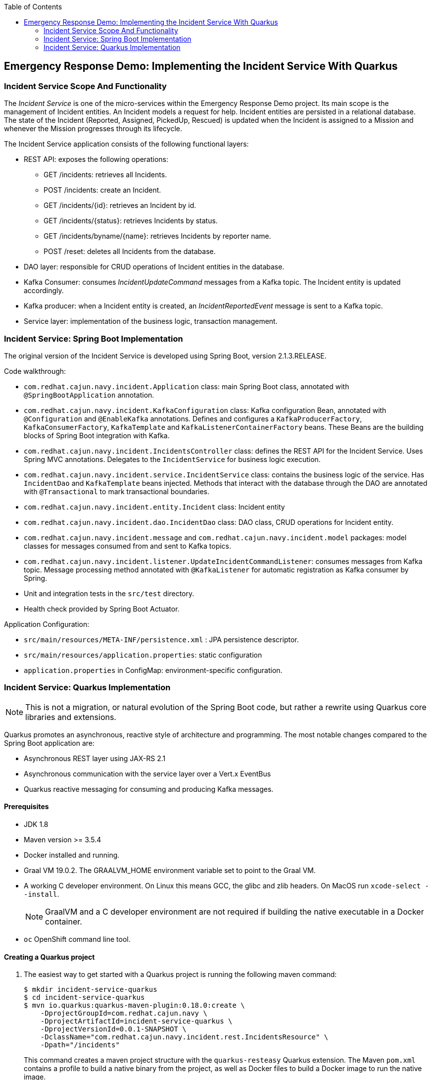 :scrollbar:
:data-uri:
:toc2:

== Emergency Response Demo: Implementing the Incident Service With Quarkus

=== Incident Service Scope And Functionality

The _Incident Service_ is one of the micro-services within the Emergency Response Demo project. Its main scope is the management of Incident entities. An Incident models a request for help. Incident entities are persisted in a relational database. +
The state of the Incident (Reported, Assigned, PickedUp, Rescued) is updated when the Incident is assigned to a Mission and whenever the Mission progresses through its lifecycle.

The Incident Service application consists of the following functional layers:

* REST API: exposes the following operations:
** GET /incidents: retrieves all Incidents.
** POST /incidents: create an Incident.
** GET /incidents/{id}: retrieves an Incident by id.
** GET /incidents/{status}: retrieves Incidents by status.
** GET /incidents/byname/{name}: retrieves Incidents by reporter name.
** POST /reset: deletes all Incidents from the database.
* DAO layer: responsible for CRUD operations of Incident entities in the database.
* Kafka Consumer: consumes _IncidentUpdateCommand_ messages from a Kafka topic. The Incident entity is updated accordingly.
* Kafka producer: when a Incident entity is created, an _IncidentReportedEvent_ message is sent to a Kafka topic.
* Service layer: implementation of the business logic, transaction management.

=== Incident Service: Spring Boot Implementation

The original version of the Incident Service is developed using Spring Boot, version 2.1.3.RELEASE.

Code walkthrough:

* `com.redhat.cajun.navy.incident.Application` class: main Spring Boot class, annotated with `@SpringBootApplication` annotation.
* `com.redhat.cajun.navy.incident.KafkaConfiguration` class: Kafka configuration Bean, annotated with `@Configuration` and `@EnableKafka` annotations. Defines and configures a `KafkaProducerFactory`, `KafkaConsumerFactory`, `KafkaTemplate` and `KafkaListenerContainerFactory` beans. These Beans are the building blocks of Spring Boot integration with Kafka.
* `com.redhat.cajun.navy.incident.IncidentsController` class: defines the REST API for the Incident Service. Uses Spring MVC annotations. Delegates to the `IncidentService` for business logic execution.
* `com.redhat.cajun.navy.incident.service.IncidentService` class: contains the business logic of the service. Has `IncidentDao` and `KafkaTemplate` beans injected. Methods that interact with the database through the DAO are annotated with `@Transactional` to mark transactional boundaries.
* `com.redhat.cajun.navy.incident.entity.Incident` class: Incident entity
* `com.redhat.cajun.navy.incident.dao.IncidentDao` class: DAO class, CRUD operations for Incident entity.
* `com.redhat.cajun.navy.incident.message` and `com.redhat.cajun.navy.incident.model` packages: model classes for messages consumed from and sent to Kafka topics.
* `com.redhat.cajun.navy.incident.listener.UpdateIncidentCommandListener`: consumes messages from Kafka topic. Message processing method annotated with `@KafkaListener` for automatic registration as Kafka consumer by Spring.
* Unit and integration tests in the `src/test` directory.
* Health check provided by Spring Boot Actuator.

Application Configuration:

* `src/main/resources/META-INF/persistence.xml` : JPA persistence descriptor.
* `src/main/resources/application.properties`: static configuration
* `application.properties` in ConfigMap: environment-specific configuration.

=== Incident Service: Quarkus Implementation

NOTE: This is not a migration, or natural evolution of the Spring Boot code, but rather a rewrite using Quarkus core libraries and extensions.

Quarkus promotes an asynchronous, reactive style of architecture and programming. The most notable changes compared to the Spring Boot application are:

* Asynchronous REST layer using JAX-RS 2.1
* Asynchronous communication with the service layer over a Vert.x EventBus
* Quarkus reactive messaging for consuming and producing Kafka messages.

==== Prerequisites

* JDK 1.8
* Maven version >= 3.5.4
* Docker installed and running.
* Graal VM 19.0.2. The GRAALVM_HOME environment variable set to point to the Graal VM.
* A working C developer environment. On Linux this means GCC, the glibc and zlib headers. On MacOS run `xcode-select --install`.
+
NOTE: GraalVM and a C developer environment are not required if building the native executable in a Docker container.
* `oc` OpenShift command line tool.

==== Creating a Quarkus project

. The easiest way to get started with a Quarkus project is running the following maven command:
+
----
$ mkdir incident-service-quarkus
$ cd incident-service-quarkus
$ mvn io.quarkus:quarkus-maven-plugin:0.18.0:create \
    -DprojectGroupId=com.redhat.cajun.navy \
    -DprojectArtifactId=incident-service-quarkus \
    -DprojectVersionId=0.0.1-SNAPSHOT \
    -DclassName="com.redhat.cajun.navy.incident.rest.IncidentsResource" \
    -Dpath="/incidents"
----
+
This command creates a maven project structure with the `quarkus-resteasy` Quarkus extension. The Maven `pom.xml` contains a profile to build a native binary from the project, as well as Docker files to build a Docker image to run the native image.

. Import the project into your IDE of choice (Red Hat CodeReady Studio, VSCode, IntelliJ).

. Remove the `com.redhat.cajun.navy.incident.rest` package in the `src/main/test` directory.

. Remove the `index.html` file from the `src/main/resources/META-INF/resources` directory.

==== REST API

In this section you will develop the REST API for the Incident Service using the asynchronous JAX-RS 2.1 REST API. The implementation will communicate asynchronously with the service layer using the Vert.x EventBus.

. In the `IncidentsResource` class, remove the generated `hello` method.
. Implement the REST endpoint to retrieve all the Incidents.
** Create a method `incidents()`, with method `GET`, bound to the root path. The endpoint produces JSON. The method returns a `CompletionStage<Response>`:
+
----
    @GET
    @Path("/")
    @Produces(MediaType.APPLICATION_JSON)
    public CompletionStage<Response> incidents() {
        return null;
    }
----
** In the project `pom.xml` file, add a dependency to the `quarkus-vertx` extension.
+
----
  <dependencies>
    [...]
    <dependency>
      <groupId>io.quarkus</groupId>
      <artifactId>quarkus-vertx</artifactId>
    </dependency>
  </dependencies>
----
** In the `IncidentsResource` class, inject an instance of the Vert.x `io.vertx.axle.core.eventbus.EventBus`.
+
----
@Inject
EventBus eventbus;
----
** Implement the method: the implementation sends a message to the `incident-service` Vert.x EventBus destination. The message payload is an empty Vert.x `JsonObject` object. The message contains a header specifying the operation that needs to be performed. The reply message contains the Incidents as a Vert.x `JsonArray`. The Array is encoded to a String and sent to the caller.
+
----
    @GET
    @Path("/")
    @Produces(MediaType.APPLICATION_JSON)
    public CompletionStage<Response> incidents() {
        DeliveryOptions options = new DeliveryOptions().addHeader("action", "incidents");
        return bus.<JsonObject>send("incident-service", new JsonObject(), options)
                .thenApply(msg -> Response.ok(msg.body().getJsonArray("incidents").encode()).build());
    }
----

. Implement the REST endpoint to create an Incident.
** Create a method `createIncident()`, with method `POST`, bound to the root path. The endpoint consumes JSON. The POST body payload is passed as a String to the method. The method returns a `CompletionStage<Response>`:
+
----
    @POST
    @Path("/")
    @Consumes(MediaType.APPLICATION_JSON)
    public CompletionStage<Response> createIncident(String incident) {
        return null;
    }
----
** Implement the method: the implementation sends a message to the `incident-service` Vert.x EventBus destination. The message payload is a `JsonObject` object containing the payload. The message contains a header specifying the operation that needs to be performed. The reply message is empty. Upon receiving the reply message, an empty response with Http status code 200 is sent to the caller.
+
----
    @POST
    @Path("/")
    @Consumes(MediaType.APPLICATION_JSON)
    public CompletionStage<Response> createIncident(String incident) {
        DeliveryOptions options = new DeliveryOptions().addHeader("action", "createIncident");
        return bus.<JsonObject>send("incident-service", new JsonObject(incident), options)
                .thenApply(msg -> Response.ok().build());
    }
----

. Implement the other REST API methods:
+
----
    @GET
    @Path("/{status}")
    @Produces(MediaType.APPLICATION_JSON)
    public CompletionStage<Response> incidentsByStatus(@PathParam("status") String status) {
        DeliveryOptions options = new DeliveryOptions().addHeader("action", "incidentsByStatus");
        return bus.<JsonObject>send("incident-service", new JsonObject().put("status", status), options)
                .thenApply(msg -> Response.ok(msg.body().getJsonArray("incidents").encode()).build());
    }

    @GET
    @Path("/incident/{id}")
    @Produces(MediaType.APPLICATION_JSON)
    public CompletionStage<Response> incidentById(@PathParam("id") String incidentId) {
        DeliveryOptions options = new DeliveryOptions().addHeader("action", "incidentById");
        return bus.<JsonObject>send("incident-service",  new JsonObject().put("incidentId", incidentId), options)
                .thenApply(msg -> {
                    JsonObject incident = msg.body().getJsonObject("incident");
                    if (incident == null) {
                        return Response.status(404).build();
                    } else {
                        return Response.ok(incident.encode()).build();
                    }
                });
    }

    @GET
    @Path("/byname/{name}")
    @Produces(MediaType.APPLICATION_JSON)
    public CompletionStage<Response> incidentsByName(@PathParam("name") String name) {
        DeliveryOptions options = new DeliveryOptions().addHeader("action", "incidentsByName");
        return bus.<JsonObject>send("incident-service", new JsonObject().put("name", name), options)
                .thenApply(msg -> Response.ok(msg.body().getJsonArray("incidents").encode()).build());
    }

    @POST
    @Path("/reset")
    public CompletionStage<Response> reset() {
        DeliveryOptions options = new DeliveryOptions().addHeader("action", "incidentsByName");
        return bus.<JsonObject>send("incident-service", new JsonObject(), options)
                .thenApply(msg -> Response.ok().build());
    }
----

==== Model

The model classes in the `com.redhat.cajun.navy.incident.message` and `com.redhat.cajun.navy.incident.model` packages don't require a lot of changes.

. Copy the `com.redhat.cajun.navy.incident.message` and `com.redhat.cajun.navy.incident.model` from the Spring Boot implementation to the project.
. When building a native executable, GraalVM operates with a closed world assumption, and as such reflection targets need to be explicitly declared. In Quarkus, this can be done by annotating classes that will be used reflectively with the `@RegisterForReflection` annotation. This will for instance be the case for domain classes that will be used with libraries like _JSON-B_.
** Annotate the `IncidentReportedEvent`, `Message` and `Incident` classes with the `@RegisterForReflection` annotation.
** Add setters for all the fields in the `Incident` class.
. In a native executable, a class like `Message` with a generic field (`body`) cannot be created through reflection with _JSON-B_. An adapter class is required to help the JSON-B framework to correctly unmarshall JSON into an instance of `Message<UpdateIncidentCommand>`.
** In the `pom.xml` file of the project, add a dependency to the `quarkus-jsonb` extension:
+
----
  <dependencies>
    [...]
    <dependency>
      <groupId>io.quarkus</groupId>
      <artifactId>quarkus-jsonb</artifactId>
    </dependency>
  </dependencies>
----
** Add a inner static builder class to `UpdateIncidentCommand`:
+
----
public class UpdateIncidentCommand {

    private Incident incident;

    public Incident getIncident() {
        return incident;
    }

    public static class Builder {

        private final UpdateIncidentCommand command;

        public Builder(Incident incident) {
            command = new UpdateIncidentCommand();
            command.incident = incident;
        }

        public UpdateIncidentCommand build() {
            return command;
        }

    }
}
----
** Create a JSON-B adapter class for `Message<UpdateIncidentCommand>` in the `com.redhat.cajun.navy.incident.message` package:
+
----
public class UpdateIncidentCommandMessageAdapter implements JsonbAdapter<Message, JsonObject> {

    @Override
    public JsonObject adaptToJson(Message obj) throws Exception {
        return null;
    }

    @Override
    public Message<UpdateIncidentCommand> adaptFromJson(JsonObject adapted) throws Exception {
        JsonObject bodyJson = adapted.getJsonObject("body");
        JsonObject incidentJson = bodyJson.getJsonObject("incident");
        Incident incident = new Incident.Builder(incidentJson.getString("id"))
                .lat(incidentJson.containsKey("lat") ? incidentJson.getString("lat") : null)
                .lon(incidentJson.containsKey("lon") ? incidentJson.getString("lon") : null)
                .medicalNeeded(incidentJson.containsKey("medicalNeeded") ? incidentJson.getBoolean("medicalNeeded") : null)
                .numberOfPeople(incidentJson.containsKey("numberOfPeople") ? incidentJson.getInt("numberOfPeople") : null)
                .victimName(incidentJson.containsKey("victimName") ? incidentJson.getString("victimName") : null)
                .victimPhoneNumber(incidentJson.containsKey("victimPhoneNumber") ? incidentJson.getString("victimPhoneNumber") : null)
                .status(incidentJson.containsKey("status") ? incidentJson.getString("status") : null)
                .build();
        UpdateIncidentCommand command = new UpdateIncidentCommand.Builder(incident).build();
        return new Message.Builder<>(adapted.getString("messageType"), adapted.getString("invokingService"), command)
                .id(adapted.getString("id")).timestamp(adapted.getJsonNumber("timestamp").longValue()).build();
    }
}
----

==== Persistence Layer

. To use JPA in a Quarkus application with PostgreSQL, the following dependencies need to be added to the `pom.xml` file: `quarkus-agroal`, `quarkus-hibernate-orm`, `quarkus-jdbc-postgres`.
+
----
  <dependencies>
    [...]
    <dependency>
      <groupId>io.quarkus</groupId>
      <artifactId>quarkus-agroal</artifactId>
    </dependency>
    <dependency>
      <groupId>io.quarkus</groupId>
      <artifactId>quarkus-hibernate-orm</artifactId>
    </dependency>
    <dependency>
      <groupId>io.quarkus</groupId>
      <artifactId>quarkus-jdbc-postgresql</artifactId>
    </dependency>
  </dependencies>
----
. Copy the `com.redhat.cajun.navy.incident.dao` and `com.redhat.cajun.navy.incident.entity` packages from the Spring Boot implementation to the project.
. In the `IncidentDao` class:
** Replace the `@Component` class level annotation with the CDI `@ApplicationScoped` annotation.
** Replace the `@PersistenceContext` annotation on the `entityManager` field with a `@Inject` annotation.

==== Service Layer

. Copy the `com.redhat.cajun.navy.incident.service` package from the Spring Boot implementation to the project.
. Make the following changes to the `IncidentService` class:
** Replace the `@Service` class level annotation with the CDI `@ApplicationScoped` annotation.
** Remove the injected `KafkaTemplate` field.
** On the `IncidentDao` field, replace the `@Autowired` annotation with a CDI `@Inject` annotation.
** Remove the `destination` field.
** In the `create` method, remove the code to send a message to the Kafka topic.
** Replace the `org.springframework.transaction.annotation.Transactional` annotations with `javax.transaction.Transactional` annotations.
. In the `com.redhat.cajun.navy.incident.service` package, create a class `EventBusConsumer`. This class is responsible for consuming messages from the Vert.x EventBus, marshalling message payload,  delegating to the `IncidentService` class, and sending a reply over the EventBus.
+
----
@ApplicationScoped
public class EventBusConsumer {

    private static Logger log = LoggerFactory.getLogger(EventBusConsumer.class);

    @Inject
    IncidentService service;

    @ConsumeEvent(value = "incident-service", blocking = true)
    public void consume(Message<JsonObject> msg) {
        String action = msg.headers().get("action");
        switch (action) {
            case "incidents" :
                incidents(msg);
                break;
            case "incidentById" :
                incidentById(msg);
                break;
            case "incidentsByStatus":
                incidentsByStatus(msg);
                break;
            case "incidentsByName":
                incidentsByName(msg);
                break;
            case "reset" :
                reset(msg);
                break;
            case "createIncident":
                createIncident(msg);
                break;
            default:
                msg.fail(-1, "Unsupported operation");
        }
    }

    private void incidents(Message<JsonObject> msg) {
        List<Incident> incidents = service.incidents();
        JsonArray incidentsArray = new JsonArray(incidents.stream().map(this::toJsonObject).collect(Collectors.toList()));
        JsonObject jsonObject = new JsonObject().put("incidents", incidentsArray);
        msg.reply(jsonObject);
    }

    private void incidentById(Message<JsonObject> msg) {
        String id = msg.body().getString("incidentId");
        Incident incident = service.getIncident(id);
        if (incident == null) {
            msg.reply(new JsonObject());
        } else {
            msg.reply(new JsonObject().put("incident", toJsonObject(incident)));
        }
    }

    private void incidentsByStatus(Message<JsonObject> msg) {
        String status = msg.body().getString("status");
        List<Incident> incidents = service.incidentsByStatus(status);
        JsonArray incidentsArray = new JsonArray(incidents.stream().map(this::toJsonObject).collect(Collectors.toList()));
        JsonObject jsonObject = new JsonObject().put("incidents", incidentsArray);
        msg.reply(jsonObject);
    }

    private void incidentsByName(Message<JsonObject> msg) {
        String name = msg.body().getString("name");
        List<Incident> incidents = service.incidentsByName(name);
        JsonArray incidentsArray = new JsonArray(incidents.stream().map(this::toJsonObject).collect(Collectors.toList()));
        JsonObject jsonObject = new JsonObject().put("incidents", incidentsArray);
        msg.reply(jsonObject);
    }

    private void reset(Message<JsonObject> msg) {
        service.reset();
        msg.reply(new JsonObject());
    }

    private void createIncident(Message<JsonObject> msg) {
        Incident created = service.create(fromJsonObject(msg.body()));
        msg.reply(new JsonObject());
    }

    private JsonObject toJsonObject(Incident incident) {
        return new JsonObject().put("id", incident.getId())
                .put("lat", incident.getLat())
                .put("lon", incident.getLon())
                .put("medicalNeeded", incident.isMedicalNeeded())
                .put("numberOfPeople", incident.getNumberOfPeople())
                .put("victimName", incident.getVictimName())
                .put("victimPhoneNumber", incident.getVictimPhoneNumber())
                .put("timeStamp", incident.getTimestamp())
                .put("status", incident.getStatus());
    }

    private Incident fromJsonObject(JsonObject jsonObject) {
        return new Incident.Builder(jsonObject.getString("id"))
                .lat(jsonObject.getDouble("lat").toString())
                .lon(jsonObject.getDouble("lon").toString())
                .medicalNeeded(jsonObject.getBoolean("medicalNeeded"))
                .numberOfPeople(jsonObject.getInteger("numberOfPeople"))
                .victimName(jsonObject.getString("victimName"))
                .victimPhoneNumber(jsonObject.getString("victimPhoneNumber"))
                .timestamp(jsonObject.getLong("timeStamp"))
                .status(jsonObject.getString("status"))
                .build();
    }
}
----
+
** The `@ConsumeEvent` annotation marks a method as a consumer of messages from the Vert.x EventBus. The `value` attribute specifies the EventBus destination. The `blocking` attribute specifies that the event consumption should be done on a Vert.x worker thread, rather than on an event loop thread.

==== Producing Kafka messages

Quarkus applications utilize MicroProfile Reactive Messaging to interact with Apache Kafka.

The Incident Service needs to send a message to a Kafka topic when a new Incident is created. In the Spring Boot implementation, this is done as part of the `create` method in the `IncidentService` class. In the Quarkus version of the service, you are going to add this functionality to the `EventBusConsumer` class.

. To integrate with Kafka, the following quarkus extensions need to be added to the `pom.xml` file: `quarkus-smallrye-reactive-streams-operators`, `quarkus-smallrye-reactive-messaging`, `quarkus-smallrye-reactive-mesaging-kafka`.
+
----
  <dependencies>
    [...]
    <dependency>
      <groupId>io.quarkus</groupId>
      <artifactId>quarkus-smallrye-reactive-streams-operators</artifactId>
    </dependency>
    <dependency>
      <groupId>io.quarkus</groupId>
      <artifactId>quarkus-smallrye-reactive-messaging</artifactId>
    </dependency>
    <dependency>
      <groupId>io.quarkus</groupId>
      <artifactId>quarkus-smallrye-reactive-messaging-kafka</artifactId>
    </dependency>
  </dependencies>
----

. Add the following field to the `EventBusConsumer` class:
+
----
private FlowableProcessor<Incident> processor = UnicastProcessor.<Incident>create().toSerialized();
----
+
`UnicastProcessor` is a _reactivex_ Processor that queues up events until a single _Subscriber_ subscribes to it, replays those events to it until the Subscriber catches up and then switches to relaying events live to this single Subscriber. The call to `toSerialized()` ensures that calls to `onNext()` are properly serialized.

. Add the following methods to the `EventConsumer` class:
+
----
    @Outgoing("incident-reported-event")
    public PublisherBuilder<org.eclipse.microprofile.reactive.messaging.Message<String>> source() {
        return ReactiveStreams.fromPublisher(processor).flatMapCompletionStage(this::toMessage);
    }

    private CompletionStage<org.eclipse.microprofile.reactive.messaging.Message<String>> toMessage(Incident incident) {
        com.redhat.cajun.navy.incident.message.Message<IncidentReportedEvent> message
                = new com.redhat.cajun.navy.incident.message.Message.Builder<>("IncidentReportedEvent", "IncidentService",
                    new IncidentReportedEvent.Builder(incident.getId())
                        .lat(new BigDecimal(incident.getLat()))
                        .lon(new BigDecimal(incident.getLon()))
                        .medicalNeeded(incident.isMedicalNeeded())
                        .numberOfPeople(incident.getNumberOfPeople())
                        .timestamp(incident.getTimestamp())
                        .build())
                .build();
        Jsonb jsonb = JsonbBuilder.create();
        String json = jsonb.toJson(message);
        log.debug("Message: " + json);
        CompletableFuture<org.eclipse.microprofile.reactive.messaging.Message<String>> future = new CompletableFuture<>();
        KafkaMessage<String, String> kafkaMessage = KafkaMessage.of(incident.getId(), json);
        future.complete(kafkaMessage);
        return future;
    }
----
+
** The `org.eclipse.microprofile.reactive.messaging.Outgoing` annotation is used to signify a publisher of outgoing messages.
** The publisher method can take several signatures. Here we use a method that takes zero parameters, and returns a `PublisherBuilder`. `PublisherBuilder` is a builder for a _reactivestreams_ `Publisher`
** The type of message is wrapped in a `org.eclipse.microprofile.reactive.messaging.Message`.
** The `toMessage` method implementation constructs a `KafkaMessage` (which is a subclass of `org.eclipse.microprofile.reactive.messaging.Message`) with JSON payload and the Incident id as key. The message is wrapped in a `CompletableFuture` which itself is used to build the `PublisherBuilder`.
** The result is that whenever the `BehaviorProcessor` observes an item, a Kafka message will be sent. The details of the Kafka connection and the target topic are specified in the configuration.

. When a new Incident has been created, it must be submitted to the `BehaviorProcessor`. This is done in the `create` method of the `EventBusConsumer` class:
+
----
    private void createIncident(Message<JsonObject> msg) {
        Incident created = service.create(codec.fromJsonObject(msg.body()));
	    processor.onNext(created);
        msg.reply(new JsonObject());
    }
----
** The `onNext()` method is back-pressure aware: if the subscriber is not ready to accept events, they will be buffrered in the processor .

==== Consuming Kafka messages

The Incident Service listens for _UpdateIncidentCommand_ messages published on a Kafka queue. On Quarkus, MicroProfile Reactive Messaging is used to consume messages from Kafka.

. In the project, create a new package `com.redhat.cajun.navy.incident.consumer`.
. In the `pom.xml` of the project, add a depenency to the `quarkus-jsonp` extension:
+
----
  <dependencies>
    [...]
    <dependency>
      <groupId>io.quarkus</groupId>
      <artifactId>quarkus-jsonp</artifactId>
    </dependency>
  </dependencies>
----
** _JSON-P_ (JSON Processing) is a Java API to process and parse JSON messages.
. In the `com.redhat.cajun.navy.incident.consumer` package, create a class `IncidentCommandMessageSource` with the following implementation:
+
----
@ApplicationScoped
public class IncidentCommandMessageSource {

    private final static Logger log = LoggerFactory.getLogger(IncidentCommandMessageSource.class);

    private static final String UPDATE_INCIDENT_COMMAND = "UpdateIncidentCommand";
    private static final String[] ACCEPTED_MESSAGE_TYPES = {UPDATE_INCIDENT_COMMAND};

    @Inject
    IncidentService incidentService;

    @Incoming("incident-command")
    @Acknowledgment(Acknowledgment.Strategy.MANUAL)
    public CompletionStage<ReceivedKafkaMessage<String, String>> processMessage(ReceivedKafkaMessage<String, String> message) {
        try {
            acceptMessageType(message.getPayload()).ifPresent(m -> processUpdateIncidentCommand(message.getPayload()));
        } catch (Exception e) {
            log.error("Error processing msg " + message.getPayload(), e);
        }
        return message.ack().toCompletableFuture().thenApply(x -> message);
    }

    @SuppressWarnings("unchecked")
    private void processUpdateIncidentCommand(String messageAsJson) {

        Message<UpdateIncidentCommand> message;

        JsonbConfig config = new JsonbConfig().withAdapters(new UpdateIncidentCommandMessageAdapter());
        Jsonb jsonb = JsonbBuilder.newBuilder().withConfig(config).build();
        message = jsonb.fromJson(messageAsJson, Message.class);
        Incident incident = message.getBody().getIncident();

        log.debug("Processing '" + UPDATE_INCIDENT_COMMAND + "' message for incident '" + incident.getId() + "'");
        incidentService.updateIncident(incident);
    }

    private Optional<String> acceptMessageType(String messageAsJson) {
        try {
            JsonObject jsonReader = Json.createReader(new StringReader(messageAsJson)).readObject();
            String messageType = jsonReader.getString("messageType");
            if (Arrays.asList(ACCEPTED_MESSAGE_TYPES).contains(messageType)) {
                return Optional.of(messageType);
            }
            log.debug("Message with type '" + messageType + "' is ignored");
        } catch (Exception e) {
            log.warn("Unexpected message which is not JSON or without 'messageType' field.");
            log.warn("Message: " + messageAsJson);
        }
        return Optional.empty();
    }

}
----
** The implementation is fairly similar to the `UpdateIncidentCommandListener` class in the Spring Boot application. The differences reside in the way the String payload is unmarshalled ( with _JSON-B_ instead of _Jackson_), and of course how a stream of incoming messages is defined when using Reactive Messaging.
** The `@Incoming` annotation defines a subscriber to incoming messages. The details of the message source - Kafka in our case - are specified as configuration.
** The `@Acknowledgment(Acknowledgment.Strategy.MANUAL)` annotation indicates that incoming messages ae acknowledged manually. Translated to Kafka this means that _autocommit_ is set to false, and messages are committed explicitly.
** The implementation checks whether the incoming message is of the expected format, and if so, unmarshals the payload to an `Incident` instance and delegates to the `IncidentService` to update the Incident entity in the database. Finally the message is acknowledged.

==== Health Check

Quarkus uses the MicroProfile Health specification through the SmallRye Health extension. +
MicroProfile Health allows applications to provide information about their state to external viewers which is typically useful in cloud environments where automated processes must be able to determine whether the application should be discarded or restarted.

. In the `pom.xml` file of the project, add a dependency to the `quarkus-smallrye-health` extension:
+
----
  <dependencies>
    [...]
    <dependency>
      <groupId>io.quarkus</groupId>
      <artifactId>quarkus-smallrye-health</artifactId>
    </dependency>
  </dependencies>
----
. In the `com.redhat.cajun.navy.incident.rest` pckage of the project, add a class `ApplicationHealthCheck` with the following contents:
+
----
@Health
@ApplicationScoped
public class ApplicationHealthCheck implements HealthCheck {

    @Override
    public HealthCheckResponse call() {
        return HealthCheckResponse.named("Health check").up().build();
    }
}
----
** The healthcheck is exposed as a REST endpoint, with path `/health`


==== Configuration

Configuration of Quarkus applications is through the MicroProfile Config specification. A Quarkus application expects configuration settings in a `application.properties` properties file on the classpath. Externalized configuration settings can be provided through system properties at application startup, through environment variables of by providing a properties file in the `config` directory, relative to the application.

. Create a file `application.properties` in the `src/main/resources` directory of the project.
. Add the following configuration properties to the file:
+
----
quarkus.datasource.driver=org.postgresql.Driver
quarkus.hibernate-orm.database.generation=none

quarkus.log.category."com.redhat.cajun.navy".level=DEBUG
quarkus.log.category."org.eclipse.yasson".level=ERROR
quarkus.log.console.enable=true
quarkus.log.console.level=DEBUG
quarkus.log.level=INFO

# Configure the Kafka source
mp.messaging.incoming.incident-command.connector=smallrye-kafka
mp.messaging.incoming.incident-command.key.deserializer=org.apache.kafka.common.serialization.StringDeserializer
mp.messaging.incoming.incident-command.value.deserializer=org.apache.kafka.common.serialization.StringDeserializer
mp.messaging.incoming.incident-command.request.timeout.ms=30000
mp.messaging.incoming.incident-command.enable.auto.commit=false

# Configure the Kafka sink
mp.messaging.outgoing.incident-reported-event.connector=smallrye-kafka
mp.messaging.outgoing.incident-reported-event.key.serializer=org.apache.kafka.common.serialization.StringSerializer
mp.messaging.outgoing.incident-reported-event.value.serializer=org.apache.kafka.common.serialization.StringSerializer
mp.messaging.outgoing.incident-reported-event.session.timeout.ms=6000
mp.messaging.outgoing.incident-reported-event.acks=1
----
+
** Additional configuration properties which are environment specific (database connection URL, Kafka connection details, etc..) should be provided with an external properties file, mounted as a ConfigMap in the application container.
** The `mp.messaging.incoming.incident-command` and `mp.messaging.outgoing.incident-reported-event` entries provide configuration settings for the incoming (source) and outgoing (sink) Kafka message streams.

==== Building a native image

. Verify that the application code compiles and builds successfully.
+
----
$ mvn clean package
----
. Build a Linux 64-bit native executable of the application:
+
----
$ mvn package -Pnative -Dnative-image.docker-build=true
----
+
** This produces a native executable `incident-service-quarkus-0.0.1-SNAPSHOT-runner` in the `target` folder of the project. Note that this executable only runs on 64-bit Linux.
. Build a Docker image with the native executable. The `src/main/docker` folder of the project contains a Dockerfile based on a minimal RHEL8 UBI image. Build the Docker image:
+
----
$ sudo docker build -f src/main/docker/Dockerfile.native -t incident-service-quarkus:0.0.1
----

==== Deploying on OpenShift

. Push the Docker image to the internal registry of your OpenShift cluster. This requires admin access to the cluster. The steps are as follows - adapt where needed:
+
----
$ sudo docker login -p <token> -e unused -u unused docker-registry-default.apps.<openshift-domain>
$ sudo docker tag incident-service-quarkus:0.0.1 docker-registry-default.apps.<openshift-domain>/openshift/incident-service-quarkus:0.0.1
$ sudo docker push docker-registry-default.apps.<openshift-domain/openshift/incident-service-quarkus:0.0.1
----

. Create a file called `application.properties` on your local file system, with the following content:
+
----
quarkus.datasource.url=jdbc:postgresql://postgresql.emergency-response-demo.svc:5432/emergency_response_demo
quarkus.datasource.username=naps
quarkus.datasource.password=naps

mp.messaging.outgoing.incident-reported-event.bootstrap.servers=kafka-cluster-kafka-bootstrap.emergency-response-demo.svc:9092
mp.messaging.outgoing.incident-reported-event.topic=topic-incident-event

mp.messaging.incoming.incident-command.bootstrap.servers=kafka-cluster-kafka-bootstrap.emergency-response-demo.svc:9092
mp.messaging.incoming.incident-command.topic=topic-incident-command
mp.messaging.incoming.incident-command.group.id=incident-service-quarkus
----

. Using the OpenShift `oc` command line tool, create a ConfigMap for the Incident Service:
+
----
$ oc create configmap incident-service-quarkus --from-file=application.properties -n emergency-response-demo
----

. Using the OpenShift `oc` command line tool, create a DeploymentConfig, Service and Route for the Incident Service:

. Create a file called `incident-service-quarkus` on your local file system, with the following content:
+
----
---
kind: List
apiVersion: v1
items:
- apiVersion: v1
  kind: Service
  metadata:
    labels:
      app: incident-service-quarkus
      expose: "true"
    annotations:
    name: incident-service-quarkus
  spec:
    ports:
      - name: http
        port: 8080
        protocol: TCP
        targetPort: 8080
    selector:
      group: erd-services
      app: incident-service-quarkus
    sessionAffinity: None
    type: ClusterIP
- apiVersion: route.openshift.io/v1
  kind: Route
  metadata:
    labels:
      app: incident-service-quarkus
    name: incident-service-quarkus
  spec:
    port:
      targetPort: 8080
    to:
      kind: Service
      name: incident-service-quarkus
      weight: 100
    wildcardPolicy: None
- apiVersion: apps.openshift.io/v1
  kind: DeploymentConfig
  metadata:
    labels:
      app: incident-service-quarkus
    name: incident-service-quarkus
  spec:
    replicas: 1
    revisionHistoryLimit: 2
    selector:
      group: erd-services
      app: incident-service-quarkus
    strategy:
      activeDeadlineSeconds: 21600
      resources: {}
      rollingParams:
        intervalSeconds: 1
        maxSurge: 25%
        maxUnavailable: 25%
        timeoutSeconds: 3600
        updatePeriodSeconds: 1
      type: Rolling
    template:
      metadata:
        labels:
          group: erd-services
          app: incident-service-quarkus
      spec:
        containers:
          - env:
            - name: KUBERNETES_NAMESPACE
              valueFrom:
                fieldRef:
                  apiVersion: v1
                  fieldPath: metadata.namespace
            imagePullPolicy: IfNotPresent
            name: incident-service-quarkus
            ports:
              - containerPort: 8080
                name: http
                protocol: TCP
              - containerPort: 9779
                name: prometheus
                protocol: TCP
              - containerPort: 8778
                name: jolokia
                protocol: TCP
            livenessProbe:
              failureThreshold: 3
              httpGet:
                path: /health
                port: 8080
                scheme: HTTP
              initialDelaySeconds: 10
              periodSeconds: 30
              timeoutSeconds: 3
            readinessProbe:
              failureThreshold: 3
              httpGet:
                path: /health
                port: 8080
                scheme: HTTP
              initialDelaySeconds: 3
              periodSeconds: 10
              timeoutSeconds: 3
            resources:
              limits:
                cpu: '100m'
                memory: '150Mi'
              requests:
                cpu: '50m'
                memory: '50Mi'
            securityContext:
              privileged: false
            terminationMessagePath: /dev/termination-log
            terminationMessagePolicy: File
            volumeMounts:
              - mountPath: /work/config
                name: config
        dnsPolicy: ClusterFirst
        restartPolicy: Always
        schedulerName: default-scheduler
        securityContext: {}
        serviceAccount: incident-service-quarkus
        serviceAccountName: incident-service-quarkus
        terminationGracePeriodSeconds: 30
        volumes:
          - configMap:
              defaultMode: 420
              name: incident-service-quarkus
            name: config
    triggers:
      - type: ConfigChange
      - imageChangeParams:
          automatic: true
          containerNames:
            - incident-service-quarkus
          from:
            kind: ImageStreamTag
            name: "incident-service-quarkus:0.0.1"
            namespace: openshift
        type: ImageChange
----

==== Testing the Quarkus implementation of the Incident Service

. Verify the logs of the `incident-service-quarkus` pod.
. Change the url of the Incident Service to point to the Quarkus version in the `disaster-simulator` and `emergency-console` ConfigMaps.
. Bounce the `disaster-simulator` and `emergency-console` pods.
. Scale down the Spring Boot version of the Incident Service to 0 pods.
. Run a test, verify the correct working of the Incident Service.

